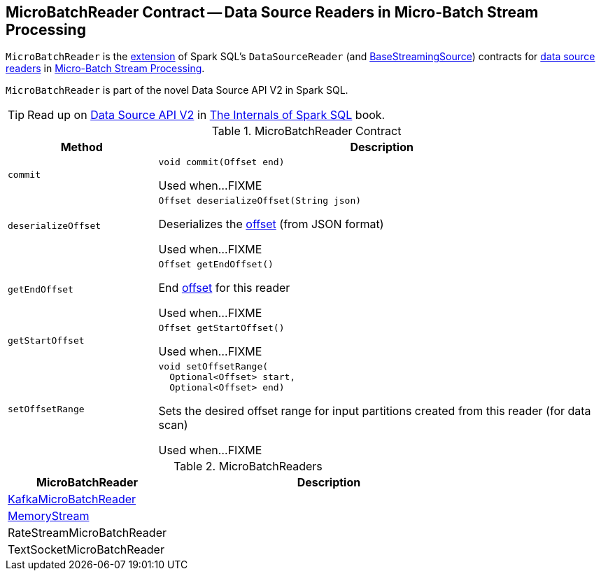 == [[MicroBatchReader]] MicroBatchReader Contract -- Data Source Readers in Micro-Batch Stream Processing

`MicroBatchReader` is the <<contract, extension>> of Spark SQL's `DataSourceReader` (and <<spark-sql-streaming-BaseStreamingSource.adoc#, BaseStreamingSource>>) contracts for <<implementations, data source readers>> in <<spark-sql-streaming-micro-batch-stream-processing.adoc#, Micro-Batch Stream Processing>>.

`MicroBatchReader` is part of the novel Data Source API V2 in Spark SQL.

TIP: Read up on https://jaceklaskowski.gitbooks.io/mastering-spark-sql/spark-sql-data-source-api-v2.html[Data Source API V2] in https://bit.ly/spark-sql-internals[The Internals of Spark SQL] book.

[[contract]]
.MicroBatchReader Contract
[cols="1m,3",options="header",width="100%"]
|===
| Method
| Description

| commit
a| [[commit]]

[source, java]
----
void commit(Offset end)
----

Used when...FIXME

| deserializeOffset
a| [[deserializeOffset]]

[source, java]
----
Offset deserializeOffset(String json)
----

Deserializes the <<spark-sql-streaming-Offset.adoc#, offset>> (from JSON format)

Used when...FIXME

| getEndOffset
a| [[getEndOffset]]

[source, java]
----
Offset getEndOffset()
----

End <<spark-sql-streaming-Offset.adoc#, offset>> for this reader

Used when...FIXME

| getStartOffset
a| [[getStartOffset]]

[source, java]
----
Offset getStartOffset()
----

Used when...FIXME

| setOffsetRange
a| [[setOffsetRange]]

[source, java]
----
void setOffsetRange(
  Optional<Offset> start,
  Optional<Offset> end)
----

Sets the desired offset range for input partitions created from this reader (for data scan)

Used when...FIXME

|===

[[implementations]]
.MicroBatchReaders
[cols="1,2",options="header",width="100%"]
|===
| MicroBatchReader
| Description

| <<spark-sql-streaming-KafkaMicroBatchReader.adoc#, KafkaMicroBatchReader>>
| [[KafkaMicroBatchReader]]

| <<spark-sql-streaming-MemoryStream.adoc#, MemoryStream>>
| [[MemoryStream]]

| RateStreamMicroBatchReader
| [[RateStreamMicroBatchReader]]

| TextSocketMicroBatchReader
| [[TextSocketMicroBatchReader]]

|===
